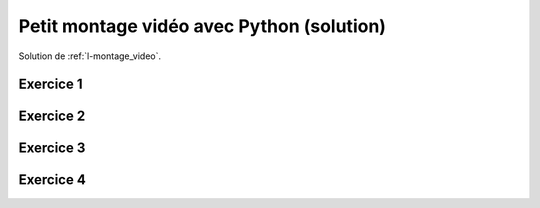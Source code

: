
.. index:: solution, vidéo, montage

.. _l-montage_video_sol:

Petit montage vidéo avec Python (solution)
==========================================

Solution de :ref:`l-montage_video`.

Exercice 1
----------

Exercice 2
----------

Exercice 3
----------

Exercice 4
----------

